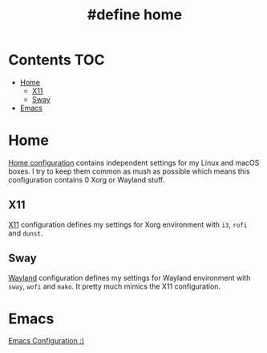 #+TITLE: #define home

* Contents :TOC:
- [[#home][Home]]
  - [[#x11][X11]]
  - [[#sway][Sway]]
- [[#emacs][Emacs]]

* Home
[[file:Home.org][Home configuration]] contains independent settings for my Linux and macOS boxes.
I try to keep them common as mush as possible which means this configuration contains 0 Xorg or Wayland stuff.
** X11
[[file:X11.org][X11]] configuration defines my settings for Xorg environment with ~i3~, ~rofi~ and ~dunst~.
** Sway
[[file:Wayland.org][Wayland]] configuration defines my settings for Wayland environment with ~sway~, ~wofi~ and ~mako~. It pretty much mimics the X11 configuration.
* Emacs
[[file:Emacs.org][Emacs Configuration :)]]
